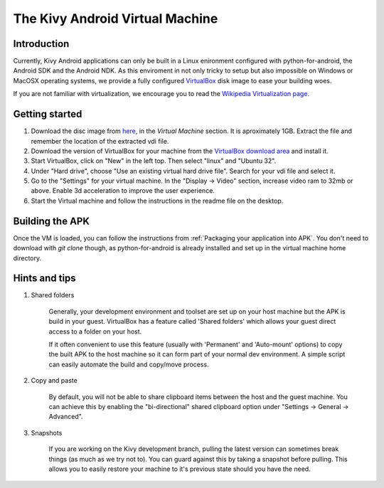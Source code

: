 .. _kivy_android_vm:

The Kivy Android Virtual Machine
================================

Introduction
------------

Currently, Kivy Android applications can only be built in a Linux
enironment configured with python-for-android, the Android SDK and the
Android NDK. As this enviroment in not only tricky to setup but also
impossible on Windows or MacOSX operating systems, we provide a fully configured
`VirtualBox <http://www.virtualbox.org>`_ disk image to ease your building 
woes.

If you are not familiar with virtualization, we encourage you to read the
`Wikipedia Virtualization page. <http://en.wikipedia.org/wiki/Virtualization>`_

Getting started
---------------

#. Download the disc image from `here <http://kivy.org/#download>`_, in the
   *Virtual Machine* section. It is aproximately 1GB.
   Extract the file and remember the location of the extracted vdi file.

#. Download the version of VirtualBox for your machine from the
   `VirtualBox download area <https://www.virtualbox.org/wiki/Downloads>`_
   and install it.

#. Start VirtualBox, click on "New" in the left top. Then select "linux" and
   "Ubuntu 32".

#. Under "Hard drive", choose "Use an existing virtual hard drive file".
   Search for your vdi file and select it.

#. Go to the "Settings" for your virtual machine. In the
   "Display -> Video" section, increase video ram to 32mb or above.
   Enable 3d acceleration to improve the user experience.

#. Start the Virtual machine and follow the instructions in the readme file
   on the desktop.

Building the APK
----------------

Once the VM is loaded, you can follow the instructions from
:ref:`Packaging your application into APK`. You don't need to download
with `git clone` though, as python-for-android is already installed
and set up in the virtual machine home directory.

Hints and tips
--------------

#. Shared folders

    Generally, your development environment and toolset are set up on your
    host machine but the APK is build in your guest. VirtualBox has a feature
    called 'Shared folders' which allows your guest direct access to a folder
    on your host.

    If it often convenient to use this feature (usually with 'Permanent' and
    'Auto-mount' options) to copy the built APK to the host machine so it can
    form part of your normal dev environment. A simple script can easily
    automate the build and copy/move process.

#. Copy and paste

    By default, you will not be able to share clipboard items between the host
    and the guest machine. You can achieve this by enabling the
    "bi-directional" shared clipboard option under
    "Settings -> General -> Advanced".

#. Snapshots

    If you are working on the Kivy development branch, pulling the latest
    version can sometimes break things (as much as we try not to). You can
    guard against this by taking a snapshot before pulling. This allows you
    to easily restore your machine to it's previous state should you have the
    need.
 
